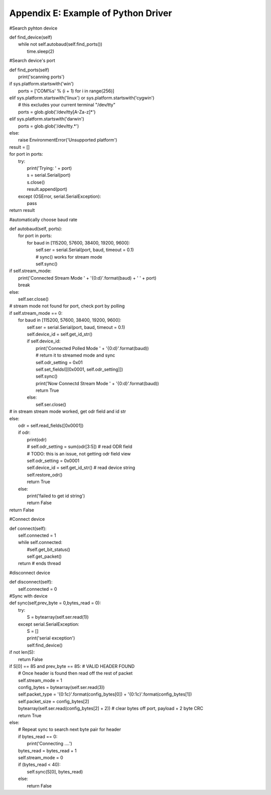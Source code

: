 Appendix E: Example of Python Driver
************************************

#Search pyhton device 

| def find_device(self)
|     while not self.autobaud(self.find_ports())
|         time.sleep(2)

#Search device's port

| def find_ports(self) 
|        print('scanning ports')
        
|        if sys.platform.startswith('win')
|            ports = ['COM%s' % (i + 1) for i in range(256)]
|        elif sys.platform.startswith('linux') or sys.platform.startswith('cygwin')
|            # this excludes your current terminal "/dev/tty"
|            ports = glob.glob('/dev/tty[A-Za-z]*')
|        elif sys.platform.startswith('darwin')
|            ports = glob.glob('/dev/tty.*')
|        else:
|            raise EnvironmentError('Unsupported platform')

|        result = []
|        for port in ports:
|            try:
|                print('Trying: ' + port)
|                s = serial.Serial(port)
|                s.close()
|                result.append(port)
|            except (OSError, serial.SerialException):
|                pass
|        return result

#automatically choose baud rate 

| def autobaud(self, ports):
|        for port in ports:
|            for baud in [115200, 57600, 38400, 19200, 9600]:
|                self.ser = serial.Serial(port, baud, timeout = 0.1)
|                # sync() works for stream mode
|                self.sync()
                
|                if self.stream_mode:
|                    print('Connected Stream Mode ' + '{0:d}'.format(baud) + '  ' + port)
|                    break
|                else:
|                    self.ser.close()
            
|            # stream mode not found for port, check port by polling
            
|            if self.stream_mode == 0:  
|                for baud in [115200, 57600, 38400, 19200, 9600]:
|                    self.ser = serial.Serial(port, baud, timeout = 0.1)
|                    self.device_id = self.get_id_str()
|                    if self.device_id:
|                        print('Connected Polled Mode ' + '{0:d}'.format(baud))
|                        # return it to streamed mode and sync
|                        self.odr_setting = 0x01
|                        self.set_fields([[0x0001, self.odr_setting]])
|                        self.sync()     
|                        print('Now Connectd Stream Mode ' + '{0:d}'.format(baud)) 
|                        return True               
|                    else:
|                        self.ser.close()

|            # in stream stream mode worked, get odr field and id str
|            else:
|                odr = self.read_fields([0x0001])
|                if odr:
|                    print(odr)
|                    # self.odr_setting = sum(odr[3:5])    # read ODR field
|                    # TODO: this is an issue, not getting odr field view
|                    self.odr_setting = 0x0001
|                    self.device_id = self.get_id_str()  # read device string
|                    self.restore_odr()
|                    return True
|                else:
|                    print('failed to get id string')
|                    return False
        
|        return False

#Connect device 

| def connect(self):
|        self.connected = 1
|        while self.connected:
|            #self.get_bit_status()
|            self.get_packet()
|        return  # ends thread

#disconnect device

| def disconnect(self):
|        self.connected = 0

| #Sync with device
| def sync(self,prev_byte = 0,bytes_read = 0):
|        try:    
|            S = bytearray(self.ser.read(1))
|        except serial.SerialException:
|            S = []
|            print('serial exception')
|            self.find_device()

|        if not len(S):
|            return False
|        if S[0] == 85 and prev_byte == 85:      # VALID HEADER FOUND
|            # Once header is found then read off the rest of packet
|            self.stream_mode = 1
|            config_bytes = bytearray(self.ser.read(3))
|            self.packet_type = '{0:1c}'.format(config_bytes[0]) + '{0:1c}'.format(config_bytes[1])
|            self.packet_size = config_bytes[2]
|            bytearray(self.ser.read(config_bytes[2] + 2))      # clear bytes off port, payload + 2 byte CRC
|            return True
|        else: 
|            # Repeat sync to search next byte pair for header
|            if bytes_read == 0:
|                print('Connecting ....')
|            bytes_read = bytes_read + 1
|            self.stream_mode = 0
|            if (bytes_read < 40):
|                self.sync(S[0], bytes_read)
|            else:
|                return False


